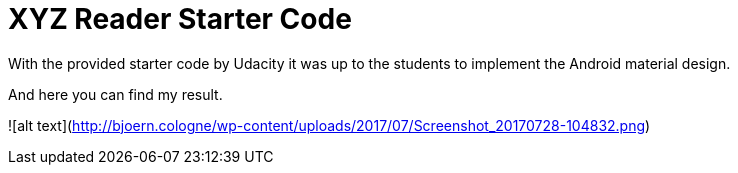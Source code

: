 = XYZ Reader Starter Code

With the provided starter code by Udacity it was up to the students to implement the Android material design.

And here you can find my result.

![alt text](http://bjoern.cologne/wp-content/uploads/2017/07/Screenshot_20170728-104832.png)
